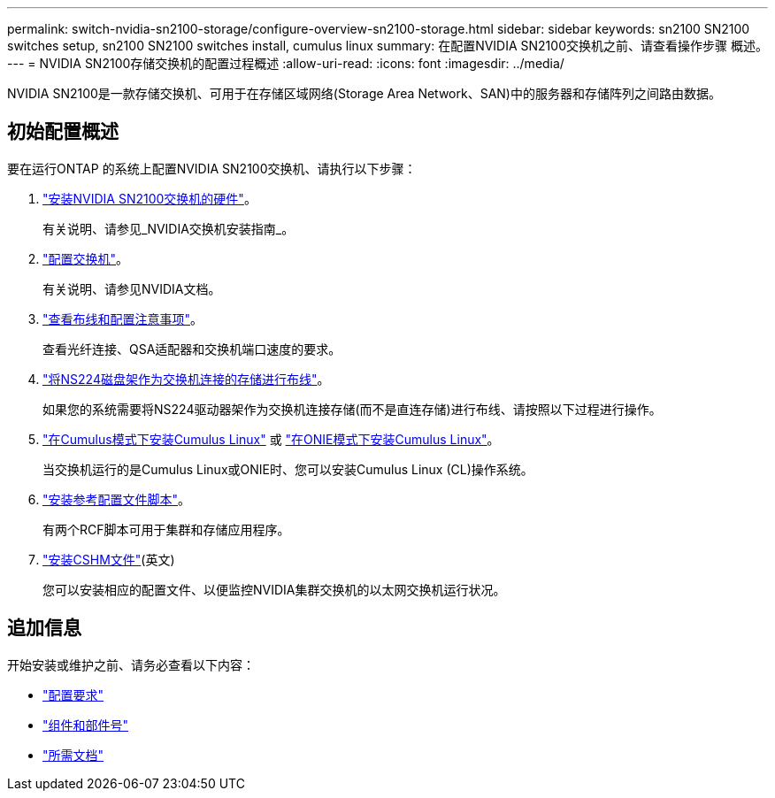 ---
permalink: switch-nvidia-sn2100-storage/configure-overview-sn2100-storage.html 
sidebar: sidebar 
keywords: sn2100 SN2100 switches setup, sn2100 SN2100 switches install, cumulus linux 
summary: 在配置NVIDIA SN2100交换机之前、请查看操作步骤 概述。 
---
= NVIDIA SN2100存储交换机的配置过程概述
:allow-uri-read: 
:icons: font
:imagesdir: ../media/


[role="lead"]
NVIDIA SN2100是一款存储交换机、可用于在存储区域网络(Storage Area Network、SAN)中的服务器和存储阵列之间路由数据。



== 初始配置概述

要在运行ONTAP 的系统上配置NVIDIA SN2100交换机、请执行以下步骤：

. link:install-hardware-sn2100-storage.html["安装NVIDIA SN2100交换机的硬件"]。
+
有关说明、请参见_NVIDIA交换机安装指南_。

. link:configure-sn2100-storage.html["配置交换机"]。
+
有关说明、请参见NVIDIA文档。

. link:cabling-considerations-sn2100-storage.html["查看布线和配置注意事项"]。
+
查看光纤连接、QSA适配器和交换机端口速度的要求。

. link:install-cable-shelves-sn2100-storage.html["将NS224磁盘架作为交换机连接的存储进行布线"]。
+
如果您的系统需要将NS224驱动器架作为交换机连接存储(而不是直连存储)进行布线、请按照以下过程进行操作。

. link:install-cumulus-mode-sn2100-storage.html["在Cumulus模式下安装Cumulus Linux"] 或 link:install-onie-mode-sn2100-storage.html["在ONIE模式下安装Cumulus Linux"]。
+
当交换机运行的是Cumulus Linux或ONIE时、您可以安装Cumulus Linux (CL)操作系统。

. link:install-rcf-sn2100-storage.html["安装参考配置文件脚本"]。
+
有两个RCF脚本可用于集群和存储应用程序。

. link:setup-install-cshm-file.html["安装CSHM文件"](英文)
+
您可以安装相应的配置文件、以便监控NVIDIA集群交换机的以太网交换机运行状况。





== 追加信息

开始安装或维护之前、请务必查看以下内容：

* link:configure-reqs-sn2100-storage.html["配置要求"]
* link:components-sn2100-storage.html["组件和部件号"]
* link:required-documentation-sn2100-storage.html["所需文档"]

